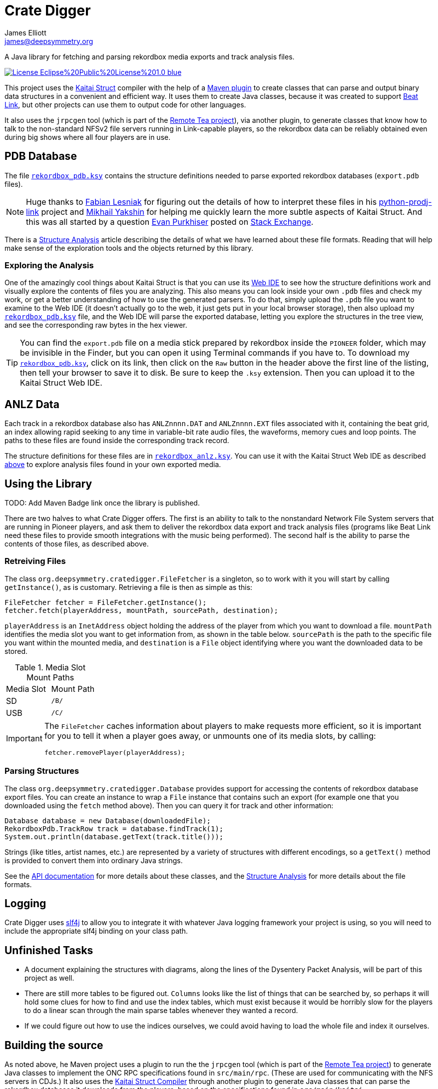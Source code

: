 = Crate Digger
James Elliott <james@deepsymmetry.org>
:icons: font
:experimental:

// Set up support for relative links on GitHub, and give it
// usable icons for admonitions, w00t! Add more conditions
// if you need to support other environments and extensions.
ifdef::env-github[]
:outfilesuffix: .adoc
:tip-caption: :bulb:
:note-caption: :information_source:
:important-caption: :heavy_exclamation_mark:
:caution-caption: :fire:
:warning-caption: :warning:
endif::env-github[]

A Java library for fetching and parsing rekordbox media exports and
track analysis files.

image:https://img.shields.io/badge/License-Eclipse%20Public%20License%201.0-blue.svg[link="#license"]

This project uses the http://kaitai.io[Kaitai Struct] compiler with
the help of a https://github.com/valery1707/kaitai-maven-plugin[Maven
plugin] to create classes that can parse and output binary data
structures in a convenient and efficient way. It uses them to create
Java classes, because it was created to support
https://github.com/Deep-Symmetry/beat-link[Beat Link], but other
projects can use them to output code for other languages.

It also uses the `jrpcgen` tool (which is part of the
https://sourceforge.net/projects/remotetea/[Remote Tea project]),
via another plugin, to generate classes that know how to talk to the
non-standard NFSv2 file servers running in Link-capable players, so
the rekordbox data can be reliably obtained even during big shows
where all four players are in use.

== PDB Database

The file link:src/main/kaitai/rekordbox_pdb.ksy[`rekordbox_pdb.ksy`] contains
the structure definitions needed to parse exported rekordbox databases
(`export.pdb` files).

NOTE: Huge thanks to https://github.com/flesniak[Fabian Lesniak] for
figuring out the details of how to interpret these files in his
https://github.com/flesniak/python-prodj-link[python-prodj-link]
project and https://github.com/GreyCat[Mikhail Yakshin] for helping me
quickly learn the more subtle aspects of Kaitai Struct. And this was
all started by a question
https://reverseengineering.stackexchange.com/users/4599/evan-purkhiser[Evan
Purkhiser] posted on
https://reverseengineering.stackexchange.com/questions/4311/help-reversing-a-edb-database-file-for-pioneers-rekordbox-software[Stack
Exchange].

There is a link:doc/Analysis.pdf[Structure Analysis] article describing
the details of what we have learned about these file formats. Reading
that will help make sense of the exploration tools and the objects
returned by this library.

=== Exploring the Analysis

One of the amazingly cool things about Kaitai Struct is that you can
use its https://ide.kaitai.io/#[Web IDE] to see how the structure
definitions work and visually explore the contents of files you are
analyzing. This also means you can look inside your own `.pdb` files
and check my work, or get a better understanding of how to use the
generated parsers. To do that, simply upload the `.pdb` file you want
to examine to the Web IDE (it doesn't actually go to the web, it just
gets put in your local browser storage), then also upload my
link:src/main/kaitai/rekordbox_pdb.ksy[`rekordbox_pdb.ksy`] file, and
the Web IDE will parse the exported database, letting you explore the
structures in the tree view, and see the corresponding raw bytes in
the hex viewer.

TIP: You can find the `export.pdb` file on a media stick prepared by
rekordbox inside the `PIONEER` folder, which may be invisible in the
Finder, but you can open it using Terminal commands if you have to. To
download my
link:src/main/kaitai/rekordbox_pdb.ksy[`rekordbox_pdb.ksy`], click on
its link, then click on the `Raw` button in the header above the first
line of the listing, then tell your browser to save it to disk. Be
sure to keep the `.ksy` extension. Then you can upload it to the
Kaitai Struct Web IDE.


== ANLZ Data

Each track in a rekordbox database also has `ANLZnnnn.DAT` and
`ANLZnnnn.EXT` files associated with it, containing the beat grid, an
index allowing rapid seeking to any time in variable-bit rate audio
files, the waveforms, memory cues and loop points. The paths to these
files are found inside the corresponding track record.

The structure definitions for these files are in
link:src/main/kaitai/rekordbox_anlz.ksy[`rekordbox_anlz.ksy`]. You can
use it with the Kaitai Struct Web IDE as described
<<exploring-the-analysis,above>> to explore analysis files found in
your own exported media.

== Using the Library

TODO: Add Maven Badge link once the library is published.

There are two halves to what Crate Digger offers. The first is an
ability to talk to the nonstandard Network File System servers that
are running in Pioneer players, and ask them to deliver the rekordbox
data export and track analysis files (programs like Beat Link
need these files to provide smooth integrations with the music being
performed). The second half is the ability to parse the contents of
those files, as described above.

=== Retreiving Files

The class `org.deepsymmetry.cratedigger.FileFetcher` is a singleton,
so to work with it you will start by calling `getInstance()`, as is
customary. Retrieving a file is then as simple as this:

[source,java]
----
FileFetcher fetcher = FileFetcher.getInstance();
fetcher.fetch(playerAddress, mountPath, sourcePath, destination);
----

`playerAddress` is an `InetAddress` object holding the address of the
player from which you want to download a file. `mountPath` identifies
the media slot you want to get information from, as shown in the table
below. `sourcePath` is the path to the specific file you want within
the mounted media, and `destination` is a `File` object identifying
where you want the downloaded data to be stored.

.Media Slot Mount Paths
|===
|Media Slot | Mount Path
|SD
|`/B/`

|USB
|`/C/`
|===

[IMPORTANT]
====
The `FileFetcher` caches information about players to make
requests more efficient, so it is important for you to tell it when a
player goes away, or unmounts one of its media slots, by calling:

[source,java]
----
fetcher.removePlayer(playerAddress);
----
====

=== Parsing Structures

The class `org.deepsymmetry.cratedigger.Database` provides support for
accessing the contents of rekordbox database export files. You can create
an instance to wrap a `File` instance that contains such an export (for
example one that you downloaded using the `fetch` method above). Then
you can query it for track and other information:

[source,java]
----
Database database = new Database(downloadedFile);
RekordboxPdb.TrackRow track = database.findTrack(1);
System.out.println(database.getText(track.title()));
----

Strings (like titles, artist names, etc.) are represented by a variety
of structures with different encodings, so a `getText()` method is
provided to convert them into ordinary Java strings.

See the http://deepsymmetry.org/cratedigger/apidocs/[API documentation]
for more details about these classes, and the
link:doc/Analysis.pdf[Structure Analysis] for more details about the
file formats.

== Logging

Crate Digger uses http://www.slf4j.org/manual.html[slf4j] to allow you
to integrate it with whatever Java logging framework your project is
using, so you will need to include the appropriate slf4j binding on
your class path.

== Unfinished Tasks

* A document explaining the structures with diagrams, along the lines
of the Dysentery Packet Analysis, will be part of this project as well.

* There are still more tables to be figured out. `Columns` looks like
the list of things that can be searched by, so perhaps it will hold
some clues for how to find and use the index tables, which must exist
because it would be horribly slow for the players to do a linear scan
through the main sparse tables whenever they wanted a record.

* If we could figure out how to use the indices ourselves, we could
avoid having to load the whole file and index it ourselves.

== Building the source

As noted above, he Maven project uses a plugin to run the the
`jrpcgen` tool (which is part of the
https://sourceforge.net/projects/remotetea/[Remote Tea
project]) to generate Java classes to implement the
ONC RPC specifications found in `src/main/rpc`.
(These are used for communicating with the NFS servers
in CDJs.) It also uses the http://kaitai.io[Kaitai Struct Compiler]
through another plugin to generate Java classes that can parse the
rekordbox databases it downloads from the players, based on the
specifications found in `src/main/kaitai`.

These things happen for you automatically during the code generation
phase of the Maven build. If you want to use something other than
Maven, you will need to figure out how to configure and run the
tools yourself.

== Contributing

If you have ideas, discoveries, or even code you’d like to share,
that’s fantastic! Please take a look at the
link:CONTRIBUTING.md[guidelines] and get in touch!

== Licenses

+++<a href="http://deepsymmetry.org"><img src="doc/assets/DS-logo-bw-200-padded-left.png"
      align="right" alt="Deep Symmetry logo" width="216" height="123"></a>+++
Copyright © 2018 http://deepsymmetry.org[Deep Symmetry, LLC]

Distributed under the
http://opensource.org/licenses/eclipse-1.0.php[Eclipse Public License
1.0]. By using this software in any fashion, you
are agreeing to be bound by the terms of this license. You must not
remove this notice, or any other, from this software. A copy of the
license can be found in link:LICENSE[LICENSE] within this project.

=== Library and Build Tool Licenses

https://sourceforge.net/projects/remotetea/[Remote Tea] is licensed under the
https://opensource.org/licenses/LGPL-2.0[GNU Library General
Public License, version 2].

The https://github.com/kaitai-io/kaitai_struct_compiler[Kaitai Struct
Compiler] is licensed under the
https://opensource.org/licenses/GPL-3.0[GNU General Public License,
version 3] and the Kaitai Java runtime embedded in crate-digger is
licensed under the https://opensource.org/licenses/MIT[MIT License].
